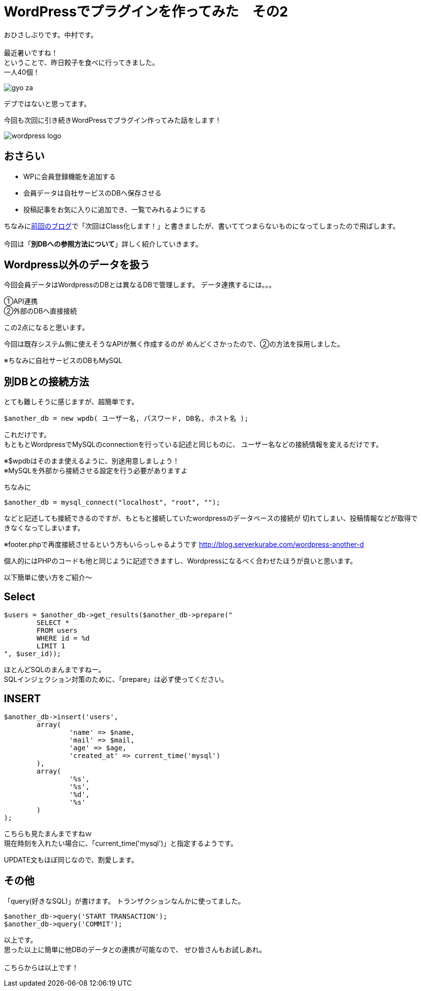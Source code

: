 = WordPressでプラグインを作ってみた　その2
:published_at: 2016-06-02
:hp-alt-title: 
:hp-tags: WordPress,Plugin,Gyo-za,Nakamura

おひさしぶりです。中村です。 +
 +
最近暑いですね！ +
ということで、昨日餃子を食べに行ってきました。 +
一人40個！ +

image::gyo-za.jpg[]

デブではないと思ってます。 +
 
今回も次回に引き続きWordPressでプラグイン作ってみた話をします！

image::wordpress_logo.png[]

## おさらい

 - WPに会員登録機能を追加する
 - 会員データは自社サービスのDBへ保存させる
 - 投稿記事をお気に入りに追加でき、一覧でみれるようにする

ちなみにlink:http://tech.innovation.co.jp/2016/04/28/Word-Press-1.html[前回のブログ]で「次回はClass化します！」と書きましたが、書いててつまらないものになってしまったので飛ばします。 +
 +
今回は「**別DBへの参照方法について**」詳しく紹介していきます。


## Wordpress以外のデータを扱う


今回会員データはWordpressのDBとは異なるDBで管理します。
データ連携するには。。。

①API連携 +
②外部のDBへ直接接続 +

この2点になると思います。 +

今回は既存システム側に使えそうなAPIが無く作成するのが
めんどくさかったので、②の方法を採用しました。

※ちなみに自社サービスのDBもMySQL

## 別DBとの接続方法

とても難しそうに感じますが、超簡単です。 +

```
$another_db = new wpdb( ユーザー名, パスワード, DB名, ホスト名 );
```

これだけです。 +
もともとWordpressでMySQLのconnectionを行っている記述と同じものに、
ユーザー名などの接続情報を変えるだけです。

※$wpdbはそのまま使えるように、別途用意しましょう！ +
※MySQLを外部から接続させる設定を行う必要がありますよ


ちなみに

```
$another_db = mysql_connect("localhost", "root", "");
```

などと記述しても接続できるのですが、もともと接続していたwordpressのデータベースの接続が
切れてしまい、投稿情報などが取得できなくなってしまいます。

※footer.phpで再度接続させるという方もいらっしゃるようです
http://blog.serverkurabe.com/wordpress-another-d



個人的にはPHPのコードも他と同じように記述できますし、Wordpressになるべく合わせたほうが良いと思います。


以下簡単に使い方をご紹介〜

## Select

```
$users = $another_db->get_results($another_db->prepare("
	SELECT * 
	FROM users 
	WHERE id = %d 
	LIMIT 1
", $user_id));
```

ほとんどSQLのまんまですねー。 +
SQLインジェクション対策のために、「prepare」は必ず使ってください。


## INSERT
```
$another_db->insert('users',
	array(
		'name' => $name,
		'mail' => $mail,
		'age' => $age,
		'created_at' => current_time('mysql')
	),
	array(
		'%s',
		'%s',
		'%d',
		'%s'
	)
);
```

こちらも見たまんまですねｗ +
現在時刻を入れたい場合に、「current_time('mysql')」と指定するようです。

UPDATE文もほぼ同じなので、割愛します。


## その他

「query(好きなSQL)」が書けます。
トランザクションなんかに使ってました。

```
$another_db->query('START TRANSACTION');
$another_db->query('COMMIT');
```

 
以上です。 +
思った以上に簡単に他DBのデータとの連携が可能なので、
ぜひ皆さんもお試しあれ。 +
 +
 こちらからは以上です！




